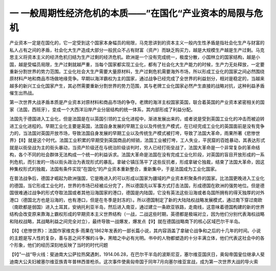 一  一般周期性经济危机的本质——”在国化“产业资本的局限与危机
=================================

产业资本一定是在国化的，它一定受到这个国家本身幅员的局限，马克思讲到的资本主义一般内生性矛盾是指社会化生产与财富的私人占有之间的矛盾，社会化大生产造成大部分一般民众不占有财富（资产）而缺乏购买力，越是大规模生产越是生产过剩。马克思主义将资本主义的经济危机归结为生产过剩的经济危机。欧洲是一个没有完成统一，极度分散，小国林立的国家结构，越是小国，越是受幅员局限，生产过剩就越严重，当每个国家都实现工业化，都有了社会化大生产能力的时候，生产力无处释放，一定要重新分割世界的势力范围。工业化社会大生产需要大量原材料，生产过剩危机需要海外市场，所以形成工业化的国家之间必然围绕原材料产地和商品市场做地缘竞争。早期以海洋霸权为主的国家，通过战争已经完成了全世界的利益划分，相对是稳定的，当越来越多的新兴工业化国家产生，其必然需要重新分割世界的势力范围，其与老牌工业化国家必然产生直接的战略对抗，这种利益矛盾催生出热战。

第一次世界大战矛盾本质是产业资本对原材料和商品市场的争夺。老牌的海洋主权国家英国，联合着英国的产业资本紧密相关的国家（法国，西班牙），变成一个大西洋沿岸产业分层结构的统一体系，其内部形成了利益分配。

法国先于德国进入工业化，但是法国是在以英国引领的工业化进程中，渐进发展出来的，或者说是受到英国工业化的冲击而被迫转进工业化进程的。早期工业化主要是英国，法国自身发展的早期工业以及传统生产模式，在已经完成工业化的英国面前是没有竞争力的，当法国对英国开放市场，导致法国自身发展的早期工业以及传统生产模式被打垮，导致了法国大革命，雨果所著《悲惨世界》【8】就是这个时代。法国工业积累的早期受到英国商品的倾销，法国工业被打垮，工人失业，平民窟的百姓暴动，其表达形式就是以街垒战为主的街头暴动，当资产阶级还在与统治阶级谈判时，穷人已经打街垒战了，法国大革命是一个非常复杂的革命结构，各个不同的社会群体无法构成一个统一的利益诉求。法国大革命是法国在没有完成工业化阶段，对英国的盲目开放形成的一系列危机，而引发的一场以街头政治为表现形式的暴乱。拿破仑镇压荡平了这些反抗者，形成拿破仑独裁，结束了法国大革命，因这种集权形式的独裁，法国有条件实现”在国化“的产业资本重新整合，重新集中，于是法国成为工业化国家。

在普法战争后，德国才崛起为欧洲强国，它是晚进入的可以形成以国家为疆域的产业资本积聚条件的国家。比法国更晚进入工业化的德国，当它形成工业化时，世界的市场已经被瓜分完了，所以德国先以军事方式打击法国，形成德国在欧洲的强势地位。但是德国很难通过战争的形式夺取法国或者其他沿海国家的港口，德国是内陆国，它没有英法这些沿海或者岛国所拥有的得天独厚的对外港口（德国北方也是沿海的，也有港口，但是在冬季是封冻的）。所以德国制定了新的大陆陆权战略发展模式，通过南下穿过南欧（南欧都是弱国）进入土耳其，安纳托利亚半岛，然后进入南亚，通过建立一条欧亚铁路，走南线，这意味着德国构建的新的世界结构会改变原来靠海上霸权形成的早期资本主义世界结构（一战，二战这些时期，英德都是极端对立，因为他们分别代表海权战略和陆权战略，其战略利益之间完全对立），最终导致一战爆发，爆发点【9】就在德国战略南下的核心区域巴尔干半岛。



【8】《悲惨世界》：法国作家维克多·雨果在1862年发表的一部长篇小说，其内容涵盖了拿破仑战争和之后的十几年的时间。小说的主题是写人性的复杂，善与恶之间不懈的斗争，黑暗之中必有光明。书中的人物都塑造的十分丰满立体，他们代表这社会中的各个形象，他们的经历深刻地反映了当时的时代问题

【9】”一战“导火线：斐迪南大公萨拉热窝遇刺，1914.06.28，在巴尔干半岛的波斯尼亚，塞尔维亚国庆日，奥匈帝国皇位继承人斐迪南大公夫妇被塞尔维亚族青年普林西普枪杀。这次事件使奥匈帝国于同年7月向塞尔维亚宣战，成为第一次世界大战的导火索
